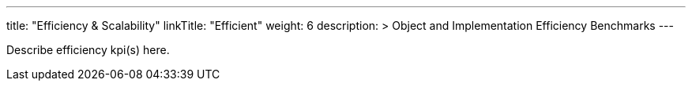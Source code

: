 ---
title: "Efficiency & Scalability"
linkTitle: "Efficient"
weight: 6
description: >
  Object and Implementation Efficiency Benchmarks
---

Describe efficiency kpi(s) here.